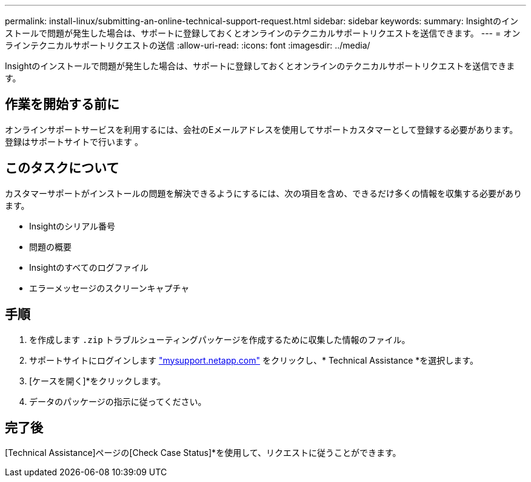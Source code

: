 ---
permalink: install-linux/submitting-an-online-technical-support-request.html 
sidebar: sidebar 
keywords:  
summary: Insightのインストールで問題が発生した場合は、サポートに登録しておくとオンラインのテクニカルサポートリクエストを送信できます。 
---
= オンラインテクニカルサポートリクエストの送信
:allow-uri-read: 
:icons: font
:imagesdir: ../media/


[role="lead"]
Insightのインストールで問題が発生した場合は、サポートに登録しておくとオンラインのテクニカルサポートリクエストを送信できます。



== 作業を開始する前に

オンラインサポートサービスを利用するには、会社のEメールアドレスを使用してサポートカスタマーとして登録する必要があります。登録はサポートサイトで行います 。



== このタスクについて

カスタマーサポートがインストールの問題を解決できるようにするには、次の項目を含め、できるだけ多くの情報を収集する必要があります。

* Insightのシリアル番号
* 問題の概要
* Insightのすべてのログファイル
* エラーメッセージのスクリーンキャプチャ




== 手順

. を作成します `.zip` トラブルシューティングパッケージを作成するために収集した情報のファイル。
. サポートサイトにログインします http://mysupport.netapp.com/["mysupport.netapp.com"] をクリックし、* Technical Assistance *を選択します。
. [ケースを開く]*をクリックします。
. データのパッケージの指示に従ってください。




== 完了後

[Technical Assistance]ページの[Check Case Status]*を使用して、リクエストに従うことができます。
